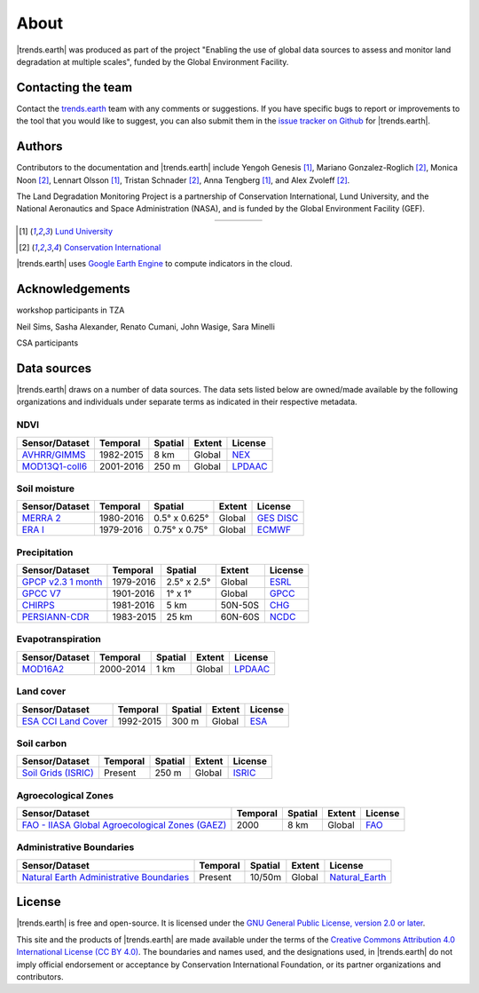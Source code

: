 ﻿About
=====

|trends.earth| was produced as part of the project "Enabling the use of global 
data sources to assess and monitor land degradation at multiple scales", funded 
by the Global Environment Facility.

Contacting the team
-------------------

Contact the `trends.earth <mailto:trends.earth@conservation.org>`_ team with 
any comments or suggestions. If you have specific bugs to report or 
improvements to the tool that you would like to suggest, you can also submit 
them in the `issue tracker on Github 
<https://github.com/ConservationInternational/trends.earth/issues>`_ for 
|trends.earth|.

Authors
-------

Contributors to the documentation and |trends.earth| include Yengoh Genesis 
[1]_, Mariano Gonzalez-Roglich [2]_, Monica Noon [2]_, Lennart Olsson [1]_, 
Tristan Schnader [2]_, Anna Tengberg [1]_, and Alex Zvoleff [2]_.

The Land Degradation Monitoring Project is a partnership of Conservation 
International, Lund University, and the National Aeronautics and Space 
Administration (NASA), and is funded by the Global Environment Facility (GEF).

.. |logoCI| image:: /static/common/logo_CI_square.png
    :width: 150
    :target: http://www.conservation.org
.. |logoLund| image:: /static/common/logo_Lund_square.png
    :width: 125
    :target: http://www.lunduniversity.lu.se
.. |logoNASA| image:: /static/common/logo_NASA_square.png
    :width: 125
    :target: http://www.nasa.gov
.. |logoGEF| image:: /static/common/logo_GEF.png
    :width: 125
    :target: https://www.thegef.org

.. table::
    :align: center
    :widths: grid

    ======== ========== ========== =========
    |logoCI| |logoLund| |logoNASA| |logoGEF|
    ======== ========== ========== =========

.. [1] `Lund University <http://www.lunduniversity.lu.se>`_
.. [2] `Conservation International <http://www.conservation.org>`_

|trends.earth| uses `Google Earth Engine <https://earthengine.google.com>`_ to 
compute indicators in the cloud.

.. image:: /static/common/logo_earth_engine.png
    :align: center
    :width: 250
    :target: https://earthengine.google.com

Acknowledgements
----------------

workshop participants in TZA

Neil Sims, Sasha Alexander, Renato Cumani, John Wasige, Sara Minelli

CSA participants


Data sources
------------

|trends.earth| draws on a number of data sources. The data sets listed below are 
owned/made available by the following organizations and individuals under 
separate terms as indicated in their respective metadata.

NDVI
~~~~

+------------------+-----------+---------+--------+-----------+
| Sensor/Dataset   | Temporal  | Spatial | Extent | License   |
+==================+===========+=========+========+===========+
| `AVHRR/GIMMS`_   | 1982-2015 | 8 km    | Global |  `NEX`_   |
+------------------+-----------+---------+--------+-----------+
| `MOD13Q1-coll6`_ | 2001-2016 | 250 m   | Global | `LPDAAC`_ |
+------------------+-----------+---------+--------+-----------+

.. _AVHRR/GIMMS: https://glam1.gsfc.nasa.gov/
.. _NEX: https://nex.nasa.gov/nex/terms/
.. _MOD13Q1-coll6:
   https://lpdaac.usgs.gov/dataset_discovery/modis/modis_products_table/mod13q1_v006
.. _LPDAAC: https://lpdaac.usgs.gov/products/modis_policies
   
Soil moisture
~~~~~~~~~~~~~

+----------------+-----------+---------------+--------+-------------+
| Sensor/Dataset | Temporal  | Spatial       | Extent | License     |
+================+===========+===============+========+=============+
| `MERRA 2`_     | 1980-2016 | 0.5° x 0.625° | Global | `GES DISC`_ |
+----------------+-----------+---------------+--------+-------------+
| `ERA I`_       | 1979-2016 | 0.75° x 0.75° | Global |  `ECMWF`_   |
+----------------+-----------+---------------+--------+-------------+

.. _MERRA 2: https://gmao.gsfc.nasa.gov/reanalysis/MERRA-Land
.. _ERA I: 
   https://www.ecmwf.int/en/forecasts/datasets/reanalysis-datasets/era-interim-land
.. _GES DISC: https://disc.sci.gsfc.nasa.gov/citing
.. _ECMWF: https://www.ecmwf.int/en/terms-use

Precipitation
~~~~~~~~~~~~~

+----------------------+-----------+-------------+---------+---------+
| Sensor/Dataset       | Temporal  | Spatial     | Extent  | License |
+======================+===========+=============+=========+=========+
| `GPCP v2.3 1 month`_ | 1979-2016 | 2.5° x 2.5° | Global  | `ESRL`_ |
+----------------------+-----------+-------------+---------+---------+
| `GPCC V7`_           | 1901-2016 | 1° x 1°     | Global  | `GPCC`_ |
+----------------------+-----------+-------------+---------+---------+
| `CHIRPS`_            | 1981-2016 | 5 km        | 50N-50S | `CHG`_  |
+----------------------+-----------+-------------+---------+---------+
| `PERSIANN-CDR`_      | 1983-2015 | 25 km       | 60N-60S | `NCDC`_ |
+----------------------+-----------+-------------+---------+---------+

.. _GPCP v2.3 1 month: https://www.esrl.noaa.gov/psd/data/gridded/data.gpcp.html
.. _ESRL: https://www.esrl.noaa.gov/psd/data/gridded/data.gpcp.html
.. _GPCC V7: https://www.esrl.noaa.gov/psd/data/gridded/data.gpcc.html
.. _GPCC: https://www.dwd.de/EN/ourservices/gpcc/gpcc.html
.. _CHIRPS:  http://chg.geog.ucsb.edu/data/chirps
.. _CHG: http://chg.geog.ucsb.edu/data/chirps/
.. _PERSIANN-CDR: http://chrsdata.eng.uci.edu
.. _NCDC: https://www1.ncdc.noaa.gov/pub/data/sds/cdr/CDRs/PERSIANN/UseAgreement_01B-16.pdf

Evapotranspiration
~~~~~~~~~~~~~~~~~~

+----------------+-----------+---------+--------+-----------+
| Sensor/Dataset | Temporal  | Spatial | Extent | License   |
+================+===========+=========+========+===========+
| MOD16A2_       | 2000-2014 | 1 km    | Global | `LPDAAC`_ |
+----------------+-----------+---------+--------+-----------+

.. _MOD16A2:
   https://lpdaac.usgs.gov/dataset_discovery/modis/modis_products_table/mod16a2_v006
.. _LPDAAC: https://lpdaac.usgs.gov/products/modis_policies

Land cover
~~~~~~~~~~

+-----------------------+-----------+---------+--------+---------+
| Sensor/Dataset        | Temporal  | Spatial | Extent | License |
+=======================+===========+=========+========+=========+
| `ESA CCI Land Cover`_ | 1992-2015 | 300 m   | Global | `ESA`_  |
+-----------------------+-----------+---------+--------+---------+

.. _ESA CCI Land Cover: https://www.esa-landcover-cci.org/
.. _ESA: https://earth.esa.int/documents/10174/1754357/RD-7_CCI_Data_Policy_v1.1.pdf/4a6655e1-c368-4e8d-a06e-7b470501c975;jsessionid=2B284A32F07064B05C378663D3070441.eodisp-prod4040?version=1.0

Soil carbon
~~~~~~~~~~~

+-----------------------+----------+---------+--------+----------+
| Sensor/Dataset        | Temporal | Spatial | Extent | License  |
+=======================+==========+=========+========+==========+
| `Soil Grids (ISRIC)`_ | Present  | 250 m   | Global | `ISRIC`_ |
+-----------------------+----------+---------+--------+----------+

.. _Soil Grids (ISRIC): https://www.soilgrids.org/
.. _ISRIC: http://www.isric.org/about/data-policy

Agroecological Zones
~~~~~~~~~~~~~~~~~~~~

+---------------------------------------------------+----------+---------+--------+---------+
| Sensor/Dataset                                    | Temporal | Spatial | Extent | License |
+===================================================+==========+=========+========+=========+
| `FAO - IIASA Global Agroecological Zones (GAEZ)`_ | 2000     | 8 km    | Global |  `FAO`_ |
+---------------------------------------------------+----------+---------+--------+---------+

.. _FAO - IIASA Global Agroecological Zones (GAEZ): http://www.fao.org/nr/gaez/en
.. _FAO: http://www.fao.org/contact-us/terms/en/

Administrative Boundaries
~~~~~~~~~~~~~~~~~~~~~~~~~

+--------------------------------------------+----------+---------+--------+------------------+
| Sensor/Dataset                             | Temporal | Spatial | Extent |     License      |
+============================================+==========+=========+========+==================+
| `Natural Earth Administrative Boundaries`_ | Present  | 10/50m  | Global | `Natural_Earth`_ |
+--------------------------------------------+----------+---------+--------+------------------+

.. _Natural Earth Administrative Boundaries: http://www.naturalearthdata.com/
.. _Natural_Earth: http://www.naturalearthdata.com/about/terms-of-use/

License
-------

|trends.earth| is free and open-source. It is licensed under the `GNU General 
Public License, version 2.0 or later 
<https://www.gnu.org/licenses/old-licenses/gpl-2.0.en.html>`_.

This site and the products of |trends.earth| are made available under the terms 
of the `Creative Commons Attribution 4.0 International License (CC BY 4.0) 
<https://creativecommons.org/licenses/by/4.0>`_. The boundaries and names used, 
and the designations used, in |trends.earth| do not imply official endorsement or 
acceptance by Conservation International Foundation, or its partner 
organizations and contributors. 
